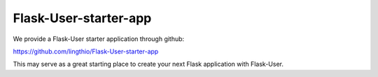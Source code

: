 Flask-User-starter-app
======================

We provide a Flask-User starter application through github:

https://github.com/lingthio/Flask-User-starter-app

This may serve as a great starting place to create your next Flask application with Flask-User.

